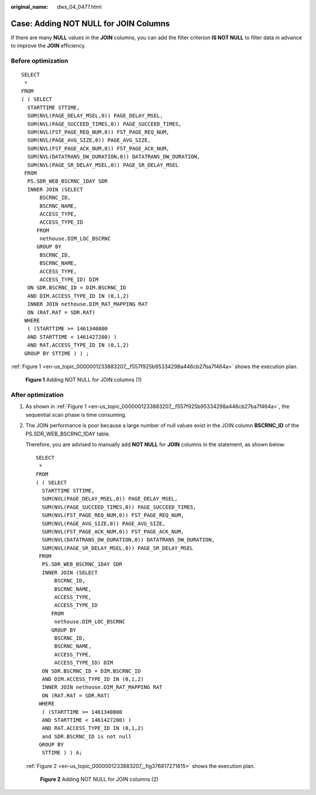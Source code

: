 :original_name: dws_04_0477.html

.. _dws_04_0477:

Case: Adding NOT NULL for JOIN Columns
======================================

If there are many **NULL** values in the **JOIN** columns, you can add the filter criterion **IS NOT NULL** to filter data in advance to improve the **JOIN** efficiency.

Before optimization
-------------------

::

   SELECT
    *
   FROM
   ( ( SELECT
     STARTTIME STTIME,
     SUM(NVL(PAGE_DELAY_MSEL,0)) PAGE_DELAY_MSEL,
     SUM(NVL(PAGE_SUCCEED_TIMES,0)) PAGE_SUCCEED_TIMES,
     SUM(NVL(FST_PAGE_REQ_NUM,0)) FST_PAGE_REQ_NUM,
     SUM(NVL(PAGE_AVG_SIZE,0)) PAGE_AVG_SIZE,
     SUM(NVL(FST_PAGE_ACK_NUM,0)) FST_PAGE_ACK_NUM,
     SUM(NVL(DATATRANS_DW_DURATION,0)) DATATRANS_DW_DURATION,
     SUM(NVL(PAGE_SR_DELAY_MSEL,0)) PAGE_SR_DELAY_MSEL
    FROM
     PS.SDR_WEB_BSCRNC_1DAY SDR
     INNER JOIN (SELECT
         BSCRNC_ID,
         BSCRNC_NAME,
         ACCESS_TYPE,
         ACCESS_TYPE_ID
        FROM
         nethouse.DIM_LOC_BSCRNC
        GROUP BY
         BSCRNC_ID,
         BSCRNC_NAME,
         ACCESS_TYPE,
         ACCESS_TYPE_ID) DIM
     ON SDR.BSCRNC_ID = DIM.BSCRNC_ID
     AND DIM.ACCESS_TYPE_ID IN (0,1,2)
     INNER JOIN nethouse.DIM_RAT_MAPPING RAT
     ON (RAT.RAT = SDR.RAT)
    WHERE
     ( (STARTTIME >= 1461340800
     AND STARTTIME < 1461427200) )
     AND RAT.ACCESS_TYPE_ID IN (0,1,2)
    GROUP BY STTIME ) ) ;

:ref:`Figure 1 <en-us_topic_0000001233883207__f557f925b95334298a446cb27ba7f464a>` shows the execution plan.

.. _en-us_topic_0000001233883207__f557f925b95334298a446cb27ba7f464a:

.. figure:: /_static/images/en-us_image_0000001233761911.jpg
   :alt: **Figure 1** Adding NOT NULL for JOIN columns (1)

   **Figure 1** Adding NOT NULL for JOIN columns (1)

After optimization
------------------

#. As shown in :ref:`Figure 1 <en-us_topic_0000001233883207__f557f925b95334298a446cb27ba7f464a>`, the sequential scan phase is time consuming.

#. The JOIN performance is poor because a large number of null values exist in the JOIN column **BSCRNC_ID** of the PS.SDR_WEB_BSCRNC_1DAY table.

   Therefore, you are advised to manually add **NOT NULL** for **JOIN** columns in the statement, as shown below:

   ::

      SELECT
       *
      FROM
      ( ( SELECT
        STARTTIME STTIME,
        SUM(NVL(PAGE_DELAY_MSEL,0)) PAGE_DELAY_MSEL,
        SUM(NVL(PAGE_SUCCEED_TIMES,0)) PAGE_SUCCEED_TIMES,
        SUM(NVL(FST_PAGE_REQ_NUM,0)) FST_PAGE_REQ_NUM,
        SUM(NVL(PAGE_AVG_SIZE,0)) PAGE_AVG_SIZE,
        SUM(NVL(FST_PAGE_ACK_NUM,0)) FST_PAGE_ACK_NUM,
        SUM(NVL(DATATRANS_DW_DURATION,0)) DATATRANS_DW_DURATION,
        SUM(NVL(PAGE_SR_DELAY_MSEL,0)) PAGE_SR_DELAY_MSEL
       FROM
        PS.SDR_WEB_BSCRNC_1DAY SDR
        INNER JOIN (SELECT
            BSCRNC_ID,
            BSCRNC_NAME,
            ACCESS_TYPE,
            ACCESS_TYPE_ID
           FROM
            nethouse.DIM_LOC_BSCRNC
           GROUP BY
            BSCRNC_ID,
            BSCRNC_NAME,
            ACCESS_TYPE,
            ACCESS_TYPE_ID) DIM
        ON SDR.BSCRNC_ID = DIM.BSCRNC_ID
        AND DIM.ACCESS_TYPE_ID IN (0,1,2)
        INNER JOIN nethouse.DIM_RAT_MAPPING RAT
        ON (RAT.RAT = SDR.RAT)
       WHERE
        ( (STARTTIME >= 1461340800
        AND STARTTIME < 1461427200) )
        AND RAT.ACCESS_TYPE_ID IN (0,1,2)
        and SDR.BSCRNC_ID is not null
       GROUP BY
        STTIME ) ) A;

   :ref:`Figure 2 <en-us_topic_0000001233883207__fig376817271615>` shows the execution plan.

   .. _en-us_topic_0000001233883207__fig376817271615:

   .. figure:: /_static/images/en-us_image_0000001493802070.jpg
      :alt: **Figure 2** Adding NOT NULL for JOIN columns (2)

      **Figure 2** Adding NOT NULL for JOIN columns (2)
